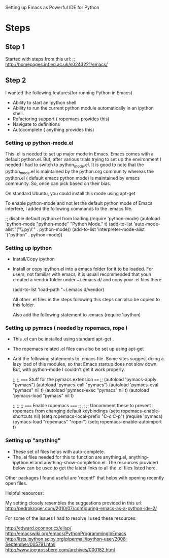 Setting up Emacs as Powerful IDE for Python

* Steps


** Step 1
  Started with steps from this url:
  ;; http://homepages.inf.ed.ac.uk/s0243221/emacs/

** Step 2
   I wanted the following features(for running Python in Emacs)
   + Ability to start an ipython shell
   + Ability to run the current python module automatically in an ipython
     shell.
   + Refactoring support ( ropemacs provides this)
   + Navigate to definitions
   + Autocomplete ( anything provides this)


*** Setting up python-mode.el
    This .el is needed to set up major mode in Emacs. Emacs comes with a
    default python.el. But, after various trials trying to set up the
    environment I needed I had to switch to python_mode.el. It is good to note
    that the python_mode.el is maintained by the python.org community whereas
    the python.el ( default emacs python mode) is maintained by emacs
    community. So, once can pick based on their bias.

    On standard Ubuntu, you could install this mode using apt-get

    To enable python-mode and not let the default python mode of Emacs
    interfere, I added the following commands to the .emacs file.


    ;; disable default python.el from loading
    (require 'python-mode)
    (autoload 'python-mode "python-mode" "Python Mode." t)
    (add-to-list 'auto-mode-alist '("\\.py\\'" . python-mode))
    (add-to-list 'interpreter-mode-alist '("python" . python-mode))



*** Setting up ipython
    + Install/Copy ipython
    + Install or copy ipython.el into a emacs folder for it to be loaded. For
      users, not familiar with emacs, it is usuall recommended that youn
      created a vendor folder under ~/.emacs.d/ and copy your .el files there.

      (add-to-list 'load-path "~/.emacs.d/vendor)

      All other .el files in the steps following this steps can also be copied
      to this folder.

      Also add the following statement to .emacs
      (require 'ipython)


*** Setting up pymacs ( needed by ropemacs, rope )
    + This .el can be installed using standard apt-get .
    + The ropemacs related .el files can also be set up using apt-get
    + Add the following statements to .emacs file. Some sites suggest doing a
      lazy load of this modules, so that Emacs startup does not slow
      down. But, with python-mode I couldn't get it work properly.

      ;; ;; ===== Stuff for the pymacs extension ====
      ;;
      (autoload 'pymacs-apply "pymacs")
      (autoload 'pymacs-call "pymacs")
      (autoload 'pymacs-eval "pymacs" nil t)
      (autoload 'pymacs-exec "pymacs" nil t)
      (autoload 'pymacs-load "pymacs" nil t)

      ;;
      ;; ;; ===== Enable ropemacs =====
      ;;
      ;; ;; Uncomment these to prevent ropemacs from changing default keybindings
      (setq ropemacs-enable-shortcuts nil)
      (setq ropemacs-local-prefix "C-c C-p")
      (require 'pymacs)
      (pymacs-load "ropemacs" "rope-")
      (setq ropemacs-enable-autoimport t)



*** Setting up "anything"
    + These set of files helps with auto-complete.
    + The .el files needed for this to function are anything.el,
      anything-ipython.el and anything-show-completion.el.
      The resources provided below can be used to get the latest links to all
      the .el files listed here.


Other packages I found useful are 'recentf' that helps with opening recently
open files.


Helpful resources:

My setting closely resembles the suggestions provided in this url:
http://pedrokroger.com/2010/07/configuring-emacs-as-a-python-ide-2/

For some of the issues I had to resolve I used these resources:

http://edward.oconnor.cx/elisp/
http://emacswiki.org/emacs/PythonProgrammingInEmacs
http://lists.ipython.scipy.org/pipermail/ipython-user/2008-September/005791.html
http://www.joegrossberg.com/archives/000182.html


































